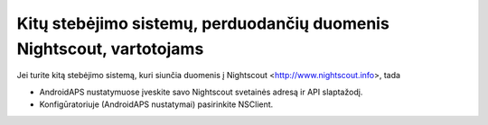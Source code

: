 Kitų stebėjimo sistemų, perduodančių duomenis Nightscout, vartotojams
**************************************************
Jei turite kitą stebėjimo sistemą, kuri siunčia duomenis į Nightscout <http://www.nightscout.info>, tada

* AndroidAPS nustatymuose įveskite savo Nightscout svetainės adresą ir API slaptažodį.
* Konfigūratoriuje (AndroidAPS nustatymai) pasirinkite NSClient.
